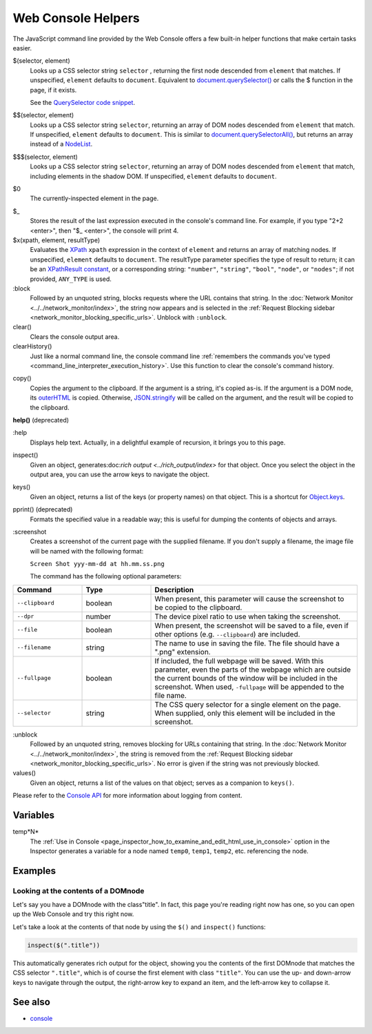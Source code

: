===================
Web Console Helpers
===================

The JavaScript command line provided by the Web Console offers a few built-in helper functions that make certain tasks easier.

$(selector, element)
  Looks up a CSS selector string ``selector`` , returning the first node descended from ``element`` that matches. If unspecified, ``element`` defaults to ``document``. Equivalent to `document.querySelector() <https://developer.mozilla.org/en-US/docs/Web/API/Document/querySelector>`_ or calls the $ function in the page, if it exists.

  See the `QuerySelector code snippet <https://developer.mozilla.org/en-US/docs/Web/API/Document/querySelector>`_.

.. _web_console_helpers_$$:

$$(selector, element)
  Looks up a CSS selector string ``selector``, returning an array of DOM nodes descended from ``element`` that match. If unspecified, ``element`` defaults to ``document``. This is similar to `document.querySelectorAll() <https://developer.mozilla.org/en-US/docs/Web/API/Document/querySelectorAll>`_, but returns an array instead of a `NodeList <https://developer.mozilla.org/en-US/docs/Web/API/NodeList>`_.

.. _web_console_helpers_$$$:

$$$(selector, element)
  Looks up a CSS selector string ``selector``, returning an array of DOM nodes descended from ``element`` that match, including elements in the shadow DOM. If unspecified, ``element`` defaults to ``document``.

.. _web_console_helpers_$0:

$0
  The currently-inspected element in the page.

.. _web_console_helpers_$:

$_
  Stores the result of the last expression executed in the console's command line. For example, if you type "2+2 <enter>", then "$_ <enter>", the console will print 4.

$x(xpath, element, resultType)
  Evaluates the `XPath <https://developer.mozilla.org/en-US/docs/Web/XPath>`_ ``xpath`` expression in the context of ``element`` and returns an array of matching nodes. If unspecified, ``element`` defaults to ``document``. The resultType parameter specifies the type of result to return; it can be an `XPathResult constant <https://developer.mozilla.org/en-US/docs/Web/API/XPathResult#constants>`_, or a corresponding string: ``"number"``, ``"string"``, ``"bool"``, ``"node"``, or ``"nodes"``; if not provided, ``ANY_TYPE`` is used.

:block
  Followed by an unquoted string, blocks requests where the URL contains that string. In the :doc:`Network Monitor <../../network_monitor/index>`, the string now appears and is selected in the :ref:`Request Blocking sidebar <network_monitor_blocking_specific_urls>`. Unblock with ``:unblock``.

clear()
  Clears the console output area.

clearHistory()
  Just like a normal command line, the console command line :ref:`remembers the commands you've typed <command_line_interpreter_execution_history>`. Use this function to clear the console's command history.

.. _web_console_helpers_copy:

copy()
  Copies the argument to the clipboard. If the argument is a string, it's copied as-is. If the argument is a DOM node, its `outerHTML <https://developer.mozilla.org/en-US/docs/Web/API/Element/outerHTML>`_ is copied. Otherwise, `JSON.stringify <https://developer.mozilla.org/en-US/docs/Web/JavaScript/Reference/Global_Objects/JSON/stringify>`_ will be called on the argument, and the result will be copied to the clipboard.

**help()** (deprecated)

.. _web_console_helpers_help:

:help
  Displays help text. Actually, in a delightful example of recursion, it brings you to this page.

inspect()
  Given an object, generates:doc:`rich output <../rich_output/index>` for that object. Once you select the object in the output area, you can use the arrow keys to navigate the object.

keys()
  Given an object, returns a list of the keys (or property names) on that object. This is a shortcut for `Object.keys <https://developer.mozilla.org/en-US/docs/Web/JavaScript/Reference/Global_Objects/Object/keys>`_.

pprint() (deprecated)
  Formats the specified value in a readable way; this is useful for dumping the contents of objects and arrays.

:screenshot
  Creates a screenshot of the current page with the supplied filename. If you don't supply a filename, the image file will be named with the following format:

  ``Screen Shot yyy-mm-dd at hh.mm.ss.png``

  The command has the following optional parameters:

.. list-table::
  :widths: 20 20 60
  :header-rows: 1

  * - Command
    - Type
    - Description

  * - ``--clipboard``
    - boolean
    - When present, this parameter will cause the screenshot to be copied to the clipboard.

  * - ``--dpr``
    - number
    - The device pixel ratio to use when taking the screenshot.

  * - ``--file``
    - boolean
    - When present, the screenshot will be saved to a file, even if other options (e.g. ``--clipboard``) are included.

  * - ``--filename``
    - string
    - The name to use in saving the file. The file should have a ".png" extension.

  * - ``--fullpage``
    - boolean
    - If included, the full webpage will be saved. With this parameter, even the parts of the webpage which are outside the current bounds of the window will be included in the screenshot. When used, ``-fullpage`` will be appended to the file name.

  * - ``--selector``
    - string
    - The CSS query selector for a single element on the page. When supplied, only this element will be included in the screenshot.


:unblock
  Followed by an unquoted string, removes blocking for URLs containing that string. In the :doc:`Network Monitor <../../network_monitor/index>`, the string is removed from the :ref:`Request Blocking sidebar <network_monitor_blocking_specific_urls>`. No error is given if the string was not previously blocked.

values()
  Given an object, returns a list of the values on that object; serves as a companion to ``keys()``.


Please refer to the `Console API <https://developer.mozilla.org/en-US/docs/Web/API/console>`_ for more information about logging from content.


Variables
*********

.. _web_console_helpers_tempn:

temp*N*
  The :ref:`Use in Console <page_inspector_how_to_examine_and_edit_html_use_in_console>` option in the Inspector generates a variable for a node named ``temp0``, ``temp1``, ``temp2``, etc. referencing the node.


Examples
********

Looking at the contents of a DOMnode
------------------------------------

Let's say you have a DOMnode with the class"title". In fact, this page you're reading right now has one, so you can open up the Web Console and try this right now.

Let's take a look at the contents of that node by using the ``$()`` and ``inspect()`` functions:

.. code-block:: javascript

  inspect($(".title"))


This automatically generates rich output for the object, showing you the contents of the first DOMnode that matches the CSS selector ``".title"``, which is of course the first element with class ``"title"``. You can use the up- and down-arrow keys to navigate through the output, the right-arrow key to expand an item, and the left-arrow key to collapse it.


See also
********

- `console <https://developer.mozilla.org/en-US/docs/Web/API/console>`_
